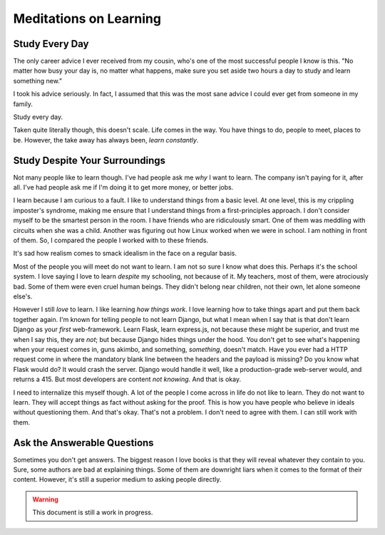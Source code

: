 .. on-learning::


========================================================
Meditations on Learning
========================================================

.. index:: life, learning, education, career


--------------------------------------------------
Study Every Day
--------------------------------------------------

The only career advice I ever received from my cousin, who's one of the most
successful people I know is this. "No matter how busy your day is, no matter
what happens, make sure you set aside two hours a day to study and learn
something new."

I took his advice seriously. In fact, I assumed that this was the most sane
advice I could ever get from someone in my family.

Study every day.

Taken quite literally though, this doesn't scale. Life comes in the way. You
have things to do, people to meet, places to be. However, the take away has
always been, *learn constantly*.

-----------------------------------------------------------
Study Despite Your Surroundings
-----------------------------------------------------------

Not many people like to learn though. I've had people ask me *why* I want to
learn. The company isn't paying for it, after all. I've had people ask me if I'm
doing it to get more money, or better jobs.

I learn because I am curious to a fault. I like to understand things from a
basic level. At one level, this is my crippling imposter's syndrome, making me
ensure that I understand things from a first-principles approach. I don't
consider myself to be the smartest person in the room. I have friends who are
ridiculously smart. One of them was meddling with circuits when she was a child.
Another was figuring out how Linux worked when we were in school. I am nothing
in front of them. So, I compared the people I worked with to these friends.

It's sad how realism comes to smack idealism in the face on a regular basis.

Most of the people you will meet do not want to learn. I am not so sure I know
what does this. Perhaps it's the school system. I love saying I love to learn
*despite* my schooling, not because of it. My teachers, most of them, were
atrociously bad. Some of them were even cruel human beings. They didn't belong
near children, not their own, let alone someone else's.

However I still *love* to learn. I like learning *how things work*. I love
learning how to take things apart and put them back together again. I'm known
for telling people to not learn Django, but what I mean when I say that is that
don't learn Django as your *first* web-framework. Learn Flask, learn express.js,
not because these might be superior, and trust me when I say this, they are
*not*; but because Django hides things under the hood. You don't get to see
what's happening when your request comes in, guns akimbo, and something,
*something*, doesn't match. Have you ever had a HTTP request come in where the
mandatory blank line between the headers and the payload is missing? Do you know
what Flask would do? It would crash the server. Django would handle it well,
like a production-grade web-server would, and returns a 415. But most developers
are content *not knowing*. And that is okay.

I need to internalize this myself though. A lot of the people I come across in
life do not like to learn. They do not want to learn. They will accept things as
fact without asking for the proof. This is how you have people who believe in
ideals without questioning them. And that's okay. That's not a problem. I don't
need to agree with them. I can still work with them.

---------------------------------------------
Ask the Answerable Questions
---------------------------------------------

Sometimes you don't get answers. The biggest reason I love books is that they
will reveal whatever they contain to you. Sure, some authors are bad at
explaining things. Some of them are downright liars when it comes to the format
of their content. However, it's still a superior medium to asking people
directly.

.. warning::

   This document is still a work in progress.
